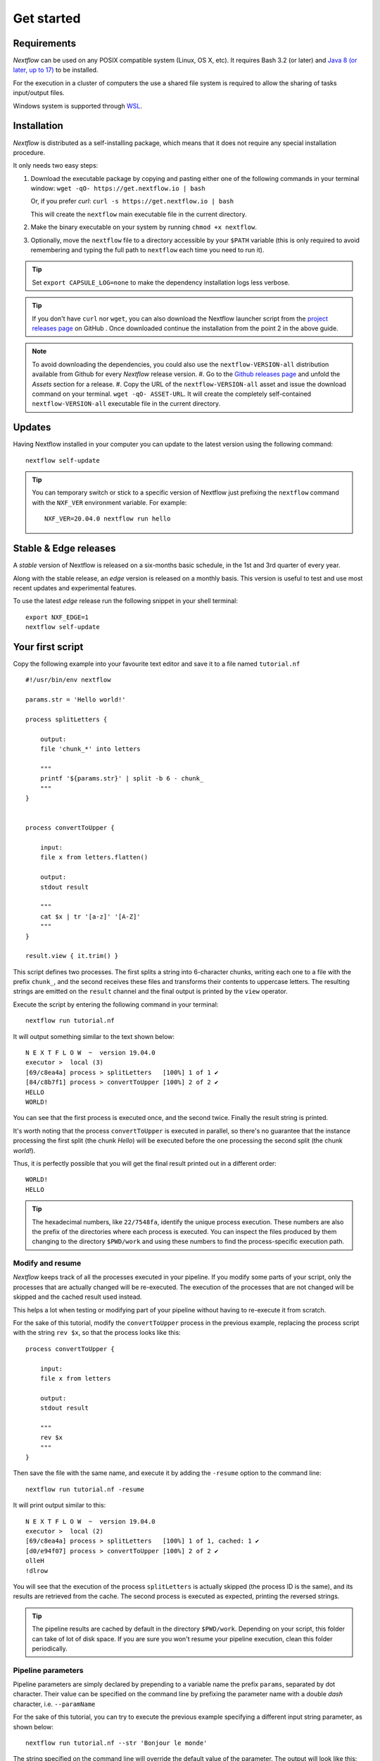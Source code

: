.. _getstart-page:

*******************
Get started
*******************

.. _getstart-requirement:

Requirements
============

`Nextflow` can be used on any POSIX compatible system (Linux, OS X, etc).
It requires Bash 3.2 (or later) and `Java 8 (or later, up to 17) <http://www.oracle.com/technetwork/java/javase/downloads/index.html>`_ to be installed.

For the execution in a cluster of computers the use a shared file system is required to allow
the sharing of tasks input/output files.

Windows system is supported through `WSL <https://en.wikipedia.org/wiki/Windows_Subsystem_for_Linux>`_.

.. _getstart-install:

Installation
============

`Nextflow` is distributed as a self-installing package, which means that it does not require any special installation procedure.

It only needs two easy steps:

#.  Download the executable package by copying and pasting either one of the following commands in your terminal
    window: ``wget -qO- https://get.nextflow.io | bash``

    Or, if you prefer `curl`: ``curl -s https://get.nextflow.io | bash``

    This will create the ``nextflow`` main executable file in the current directory.

#.  Make the binary executable on your system by running ``chmod +x nextflow``.

#.  Optionally, move the ``nextflow`` file to a directory accessible by your ``$PATH`` variable
    (this is only required to avoid remembering and typing the full path to ``nextflow`` each time you need to run it).

.. tip:: Set ``export CAPSULE_LOG=none`` to make the dependency installation logs less verbose.

.. tip::
    If you don't have ``curl`` nor ``wget``, you can also download the Nextflow launcher script from the
    `project releases page <https://github.com/nextflow-io/nextflow/releases/latest>`_ on GitHub . Once downloaded
    continue the installation from the point 2 in the above guide.

.. note::
    To avoid downloading the dependencies, you could also use the ``nextflow-VERSION-all`` distribution available from Github for every `Nextflow` release version.
    #. Go to the `Github releases page <https://github.com/nextflow-io/nextflow/releases>`__ and unfold the `Assets` section for a release.
    #. Copy the URL of the ``nextflow-VERSION-all`` asset and issue the download command on your terminal. ``wget -qO- ASSET-URL``. It will create the completely self-contained ``nextflow-VERSION-all`` executable file in the current directory.

Updates
=======

Having Nextflow installed in your computer you can update to the latest version using the following command::

    nextflow self-update


.. tip::
  You can temporary switch or stick to a specific version of Nextflow just prefixing the ``nextflow`` command
  with the ``NXF_VER`` environment variable. For example::

    NXF_VER=20.04.0 nextflow run hello

Stable & Edge releases
======================

A *stable* version of Nextflow is released on a six-months basic schedule, in the 1st and 3rd quarter of every year.

Along with the stable release, an `edge` version is released on a monthly basis. This version is useful to test and
use most recent updates and experimental features.

To use the latest `edge` release run the following snippet in your shell terminal::

    export NXF_EDGE=1
    nextflow self-update


.. _getstart-first:

Your first script
==================

Copy the following example into your favourite text editor and save it to a file named ``tutorial.nf`` ::

    #!/usr/bin/env nextflow

    params.str = 'Hello world!'

    process splitLetters {

        output:
        file 'chunk_*' into letters

        """
        printf '${params.str}' | split -b 6 - chunk_
        """
    }


    process convertToUpper {

        input:
        file x from letters.flatten()

        output:
        stdout result

        """
        cat $x | tr '[a-z]' '[A-Z]'
        """
    }

    result.view { it.trim() }


This script defines two processes. The first splits a string into 6-character chunks, writing each one to a file with the prefix ``chunk_``,
and the second receives these files and transforms their contents to uppercase letters.
The resulting strings are emitted on the ``result`` channel and the final output is printed by the
``view`` operator.



Execute the script by entering the following command in your terminal::

   nextflow run tutorial.nf

It will output something similar to the text shown below::

    N E X T F L O W  ~  version 19.04.0
    executor >  local (3)
    [69/c8ea4a] process > splitLetters   [100%] 1 of 1 ✔
    [84/c8b7f1] process > convertToUpper [100%] 2 of 2 ✔
    HELLO
    WORLD!


You can see that the first process is executed once, and the second twice. Finally the result string is printed.

It's worth noting that the process ``convertToUpper`` is executed in parallel, so there's no guarantee that the instance
processing the first split (the chunk `Hello`) will be executed before the one processing the second split (the chunk `world!`).

Thus, it is perfectly possible that you will get the final result printed out in a different order::

    WORLD!
    HELLO



.. tip:: The hexadecimal numbers, like ``22/7548fa``, identify the unique process execution. These numbers are
  also the prefix of the directories where each process is executed. You can inspect the files produced by them
  changing to the directory ``$PWD/work`` and using these numbers to find the process-specific execution path.

.. _getstart-resume:

Modify and resume
-----------------

`Nextflow` keeps track of all the processes executed in your pipeline. If you modify some parts of your script,
only the processes that are actually changed will be re-executed. The execution of the processes that are not changed
will be skipped and the cached result used instead.

This helps a lot when testing or modifying part of your pipeline without having to re-execute it from scratch.

For the sake of this tutorial, modify the ``convertToUpper`` process in the previous example, replacing the
process script with the string ``rev $x``, so that the process looks like this::

    process convertToUpper {

        input:
        file x from letters

        output:
        stdout result

        """
        rev $x
        """
    }

Then save the file with the same name, and execute it by adding the ``-resume`` option to the command line::

    nextflow run tutorial.nf -resume


It will print output similar to this::

    N E X T F L O W  ~  version 19.04.0
    executor >  local (2)
    [69/c8ea4a] process > splitLetters   [100%] 1 of 1, cached: 1 ✔
    [d0/e94f07] process > convertToUpper [100%] 2 of 2 ✔
    olleH
    !dlrow


You will see that the execution of the process ``splitLetters`` is actually skipped (the process ID is the same), and
its results are retrieved from the cache. The second process is executed as expected, printing the reversed strings.


.. tip:: The pipeline results are cached by default in the directory ``$PWD/work``. Depending on your script, this folder
  can take of lot of disk space. If you are sure you won't resume your pipeline execution, clean this folder periodically.

.. _getstart-params:

Pipeline parameters
--------------------

Pipeline parameters are simply declared by prepending to a variable name the prefix ``params``, separated by dot character.
Their value can be specified on the command line by prefixing the parameter name with a double `dash` character, i.e. ``--paramName``

For the sake of this tutorial, you can try to execute the previous example specifying a different input
string parameter, as shown below::

  nextflow run tutorial.nf --str 'Bonjour le monde'


The string specified on the command line will override the default value of the parameter. The output
will look like this::

    N E X T F L O W  ~  version 19.04.0
    executor >  local (4)
    [8b/16e7d7] process > splitLetters   [100%] 1 of 1 ✔
    [eb/729772] process > convertToUpper [100%] 3 of 3 ✔
    m el r
    edno
    uojnoB


.. tip::
    As of version 20.11.0-edge any ``.`` (dot) character in a parameter name is interpreted as the delimiter
    or nested scope e.g. ``--foo.bar Hello`` will be accessible from the script as `params.foo.bar`.
    If you want to have a parameter name including a ``.`` (dot) character escape it using the back-slash character e.g.
    ``--foo\.bar Hello``

